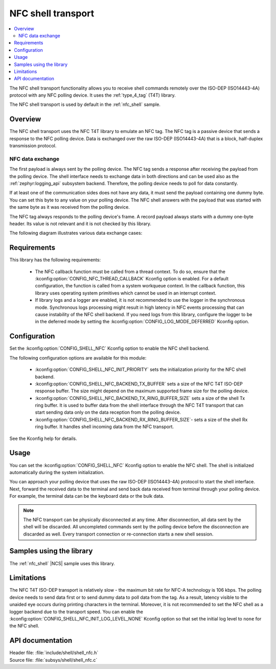 .. _shell_nfc_readme:

NFC shell transport
###################

.. contents::
   :local:
   :depth: 2

The NFC shell transport functionality allows you to receive shell commands remotely over the ISO-DEP (ISO14443-4A) protocol with any NFC polling device.
It uses the :ref:`type_4_tag` (T4T) library.

The NFC shell transport is used by default in the :ref:`nfc_shell` sample.

Overview
********

The NFC shell transport uses the NFC T4T library to emulate an NFC tag.
The NFC tag is a passive device that sends a response to the NFC polling device.
Data is exchanged over the raw ISO-DEP (ISO14443-4A) that is a block, half-duplex transmission protocol.

NFC data exchange
=================

The first payload is always sent by the polling device.
The NFC tag sends a response after receiving the payload from the polling device.
The shell interface needs to exchange data in both directions and can be used also as the :ref:`zephyr:logging_api` subsystem backend.
Therefore, the polling device needs to poll for data constantly.

If at least one of the communication sides does not have any data, it must send the payload containing one dummy byte.
You can set this byte to any value on your polling device.
The NFC shell answers with the payload that was started with the same byte as it was received from the polling device.

The NFC tag always responds to the polling device's frame.
A record payload always starts with a dummy one-byte header.
Its value is not relevant and it is not checked by this library.

The following diagram illustrates various data exchange cases:

.. msc::
    hscale = "1.3";
    a [label="Polling device"], b [label="Tag"];
    |||;
    a rbox b [label = "Empty packet exchange (poll for data)"];
    a=>b [label = "data: ['S'] - one dummy byte, 'S' character here"];
    a<=b [label = "data: ['S'] - one dummy byte"];
    |||;
    a rbox b  [label = "Only the polling device has data"];
    a=>b [label = "data: ['S', 1, ..., N bytes]"];
    a<=b [label = "data: ['S'] - one dummy byte"];
    |||;
    a rbox b [label = "Only the polling device has data"];
    a=>b     [label = "data: ['S'] - one dummy byte"];
    a<=b     [label = "data: ['S', 1, ..., N bytes]"];
    |||;
    a rbox b [label = "Both devices have data"];
    a=>b [label = "data: ['S', 1, .., N bytes]"];
    a<=b [label = "data: ['S', 1, ..., N bytes]"];

Requirements
************

This library has the following requirements:

  * The NFC callback function must be called from a thread context.
    To do so, ensure that the :kconfig:option:`CONFIG_NFC_THREAD_CALLBACK` Kconfig option is enabled.
    For a default configuration, the function is called from a system workqueue context.
    In the callback function, this library uses operating system primitives which cannot be used in an interrupt context.
  * If library logs and a logger are enabled, it is not recommended to use the logger in the synchronous mode.
    Synchronous logs processing might result in high latency in NFC events processing that can cause instability of the NFC shell backend.
    If you need logs from this library, configure the logger to be in the deferred mode by setting the :kconfig:option:`CONFIG_LOG_MODE_DEFERRED` Kconfig option.

Configuration
*************

Set the :kconfig:option:`CONFIG_SHELL_NFC` Kconfig option to enable the NFC shell backend.

The following configuration options are available for this module:

   * :kconfig:option:`CONFIG_SHELL_NFC_INIT_PRIORITY` sets the initialization priority for the NFC shell backend.
   * :kconfig:option:`CONFIG_SHELL_NFC_BACKEND_TX_BUFFER` sets a size of the NFC T4T ISO-DEP response buffer.
     The size might depend on the maximum supported frame size for the polling device.
   * :kconfig:option:`CONFIG_SHELL_NFC_BACKEND_TX_RING_BUFFER_SIZE` sets a size of the shell Tx ring buffer.
     It is used to buffer data from the shell interface through the NFC T4T transport that can start sending data only on the data reception from the polling device.
   * :kconfig:option:`CONFIG_SHELL_NFC_BACKEND_RX_RING_BUFFER_SIZE`- sets a size of the shell Rx ring buffer.
     It handles shell incoming data from the NFC transport.

See the Kconfig help for details.

Usage
*****

You can set the :kconfig:option:`CONFIG_SHELL_NFC` Kconfig option to enable the NFC shell.
The shell is initialized automatically during the system initialization.

You can approach your polling device that uses the raw ISO-DEP (ISO14443-4A) protocol to start the shell interface.
Next, forward the received data to the terminal and send back data received from terminal through your polling device.
For example, the terminal data can be the keyboard data or the bulk data.

.. note::
   The NFC transport can be physically disconnected at any time.
   After disconnection, all data sent by the shell will be discarded.
   All uncompleted commands sent by the polling device before the disconnection are discarded as well.
   Every transport connection or re-connection starts a new shell session.

Samples using the library
*************************

The :ref:`nfc_shell` |NCS| sample uses this library.

Limitations
***********

The NFC T4T ISO-DEP transport is relatively slow - the maximum bit rate for NFC-A technology is 106 kbps.
The polling device needs to send data first or to send dummy data to poll data from the tag.
As a result, latency visible to the unaided eye occurs during printing characters in the terminal.
Moreover, it is not recommended to set the NFC shell as a logger backend due to the transport speed.
You can enable the :kconfig:option:`CONFIG_SHELL_NFC_INIT_LOG_LEVEL_NONE` Kconfig option so that set the initial log level to ``none`` for the NFC shell.

API documentation
*****************

| Header file: :file:`include/shell/shell_nfc.h`
| Source file: :file:`subsys/shell/shell_nfc.c`

.. doxygengroup:: shell_nfc
   :project: nrf
   :members:
